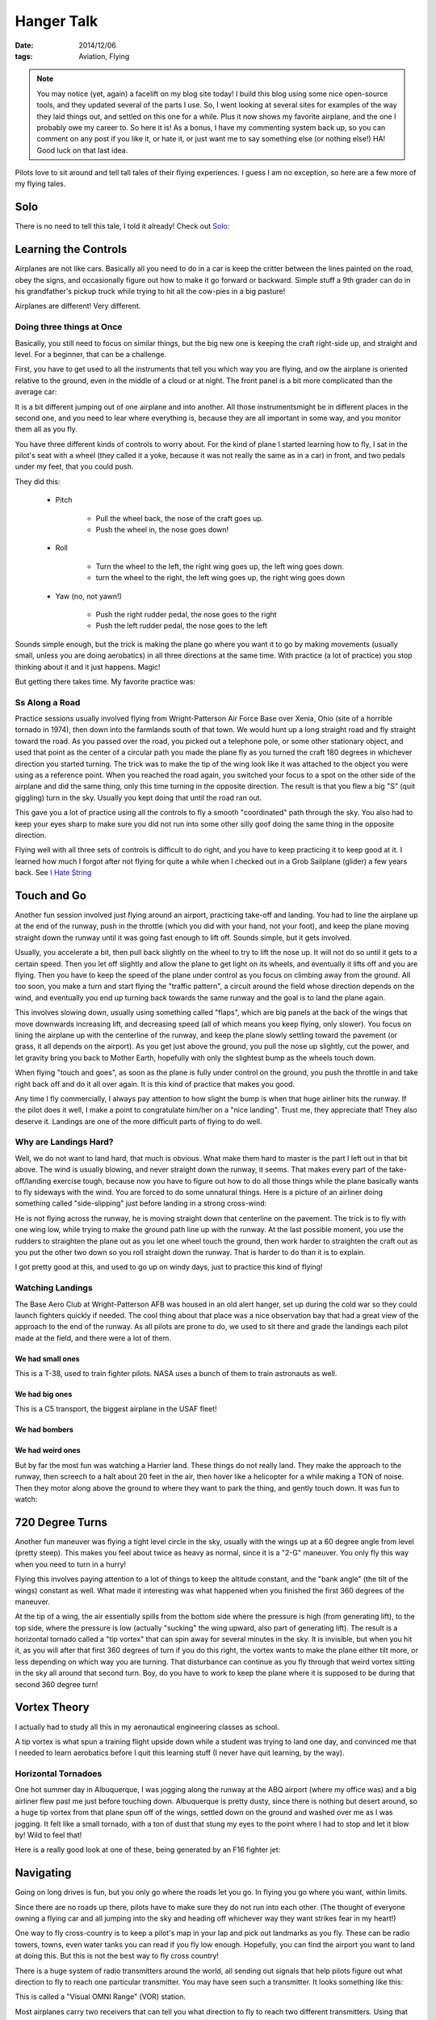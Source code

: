 Hanger Talk
###########

:date: 2014/12/06
:tags:  Aviation, Flying

..  note::

    You may notice (yet, again) a facelift on my blog site today! I build this
    blog using some nice open-source tools, and they updated several of the
    parts I use. So, I went looking at several sites for examples of the way
    they laid things out, and settled on this one for a while. Plus it now
    shows my favorite airplane, and the one I probably owe my career to. So
    here it is! As a bonus, I have my commenting system back up, so you can
    comment on any post if you like it, or hate it, or just want me to say
    something else (or nothing else!) HA! Good luck on that last idea.


Pilots love to sit around and tell tall tales of their flying experiences. I
guess I am no exception, so here are a few more of my flying tales.

Solo
****

There is no need to tell this tale, I told it already! Check out `Solo
<{filename}/2009/02/09/Solo.rst>`_:

Learning the Controls
*********************

Airplanes are not like cars. Basically all you need to do in a car is keep the
critter between the lines painted on the road, obey the signs, and occasionally
figure out how to make it go forward or backward. Simple stuff a 9th grader can
do in his grandfather's pickup truck while trying to hit all the cow-pies in a
big pasture!

Airplanes are different! Very different.

Doing three things at Once
==========================

Basically, you still need to focus on similar things, but the big new one is
keeping the craft right-side up, and straight and level. For a beginner, that
can be a challenge. 

First, you have to get used to all the instruments that tell you which way you
are flying, and ow the airplane is oriented relative to the ground, even in the
middle of a cloud or at night. The front panel is a bit more complicated than
the average car:

..  image:: images/FlightPanel.png
    :alt: Flight Panel

It is a bit different jumping out of one airplane and into another. All those
instrumentsmight be in different places in the second one, and you need to lear
where everything is, because they are all important in some way, and you
monitor them all as you fly.

You have three different kinds of controls to worry about. For the kind of
plane I started learning how to fly, I sat in the pilot's seat with a wheel
(they called it a yoke, because it was not really the same as in a car) in
front, and two pedals under my feet, that you could push.

They did this:

    * Pitch
      
        * Pull the wheel back, the nose of the craft goes up.
          
        * Push the wheel in, the nose goes down!

    * Roll
        
        * Turn the wheel to the left, the right wing goes up, the left wing
          goes down.

        * turn the wheel to the right, the left wing goes up, the right wing
          goes down 
    
    * Yaw (no, not yawn!)

        * Push the right rudder pedal, the nose goes to the right

        * Push the left rudder pedal, the nose goes to the left

Sounds simple enough, but the trick is making the plane go where you want it to
go by making movements (usually small, unless you are doing aerobatics) in all
three directions at the same time. With practice (a lot of practice) you stop
thinking about it and it just happens. Magic!

But getting there takes time. My favorite practice was:

Ss Along a Road
===============

Practice sessions usually involved flying from Wright-Patterson Air Force Base
over Xenia, Ohio (site of a horrible tornado in 1974), then down into the
farmlands south of that town. We would hunt up a long straight road and fly
straight toward the road. As you passed over the road, you picked out a
telephone pole, or some other stationary object, and used that point as the
center of a circular path you made the plane fly as you turned the craft 180
degrees in whichever direction you started turning. The trick was to make the
tip of the wing look like it was attached to the object you were using as a
reference point. When you reached the road again, you switched your focus to a
spot on the other side of the airplane and did the same thing, only this time
turning in the opposite direction. The result is that you flew a big "S" (quit
giggling) turn in the sky. Usually you kept doing that until the road ran out.

..  image:: images/STurns.png
    :alt: S Turn Pattern

This gave you a lot of practice using all the controls to fly a smooth
"coordinated" path through the sky. You also had to keep your eyes sharp to
make sure you did not run into some other silly goof doing the same thing in
the opposite direction. 

Flying well with all three sets of controls is difficult to do right, and you
have to keep practicing it to keep good at it. I learned how much I forgot
after not flying for quite a while when I checked out in a Grob Sailplane
(glider) a few years back. See `I Hate String
<{filename}/2010/10/31/String.rst>`_


Touch and Go
************

Another fun session involved just flying around an airport, practicing take-off
and landing. You had to line the airplane up at the end of the runway, push in
the throttle (which you did with your hand, not your foot), and keep the plane
moving straight down the runway until it was going fast enough to lift off.
Sounds simple, but it gets involved. 

Usually, you accelerate a bit, then pull back slightly on the wheel to try to
lift the nose up. It will not do so until it gets to a certain speed. Then you
let off slightly and allow the plane to get light on its wheels, and eventually
it lifts off and you are flying. Then you have to keep the speed of the plane
under control as you focus on climbing away from the ground. All too soon, you
make a turn and start flying the "traffic pattern", a circuit around the field
whose direction depends on the wind, and eventually you end up turning back
towards the same runway and the goal is to land the plane again.

This involves slowing down, usually using something called "flaps", which are
big panels at the back of the wings that move downwards increasing lift, and
decreasing speed (all of which means you keep flying, only slower). You focus
on lining the airplane up with the centerline of the runway, and keep the plane
slowly settling toward the pavement (or grass, it all depends on the airport).
As you get just above the ground, you pull the nose up slightly, cut the power,
and let gravity bring you back to Mother Earth, hopefully with only the
slightest bump as the wheels touch down.

When flying "touch and goes", as soon as the plane is fully under control on
the ground, you push the throttle in and take right back off and do it all over
again. It is this kind of practice that makes you good.

Any time I fly commercially, I always pay attention to how slight the bump is
when that huge airliner hits the runway. If the pilot does it well, I make a
point to congratulate him/her on a "nice landing". Trust me, they appreciate
that! They also deserve it. Landings are one of the more difficult parts of
flying to do well.

Why are Landings Hard?
======================

Well, we do not want to land hard, that much is obvious. What make them hard to
master is the part I left out in that bit above. The wind is usually blowing,
and never straight down the runway, it seems. That makes every part of the
take-off/landing exercise tough, because now you have to figure out how to do
all those things while the plane basically wants to fly sideways with the wind.
You are forced to do some unnatural things. Here is a picture of an airliner
doing something called "side-slipping" just before landing in a strong
cross-wind:

..  image::    images/SideSlipLanding.png
    :width: 500
    :alt: Cross Wind Landing.

He is not flying across the runway, he is moving straight down that centerline
on the pavement. The trick is to fly with one wing low, while trying to make
the ground path line up with the runway. At the last possible moment, you use
the rudders to straighten the plane out as you let one wheel touch the ground,
then work harder to straighten the craft out as you put the other two down so
you roll straight down the runway. That is harder to do than it is to explain. 

I got pretty good at this, and used to go up on windy days, just to practice
this kind of flying!

Watching Landings
=================

The Base Aero Club at Wright-Patterson AFB was housed in an old alert hanger,
set up during the cold war so they could launch fighters quickly if needed. The
cool thing about that place was a nice observation bay that had a great view of
the approach to the end of the runway. As all pilots are prone to do, we used
to sit there and grade the landings each pilot made at the field, and there
were a lot of them. 

We had small ones
-----------------

..  image:: images/T38Landing.png
    :alt: T38 Landing

This is a T-38, used to train fighter pilots. NASA uses a bunch of them to
train astronauts as well.

We had big ones
---------------

..  image:: images/C5Landing.png
    :alt: C5 Landing

This is a C5 transport, the biggest airplane in the USAF fleet!

We had bombers
--------------

..  image:: images/B52Landing.png 
    :alt: B52 Landing

We had weird ones
-----------------

But by far the most fun was watching a Harrier land. These things do not really
land. They make the approach to the runway, then screech to a halt about 20
feet in the air, then hover like a helicopter for a while making a TON of
noise. Then they motor along above the ground to where they want to park the
thing, and gently touch down. It was fun to watch:

..  image:: images/HarrierLanding.png
    :alt: Harrier Landing

720 Degree Turns
****************

Another fun maneuver was flying a tight level circle in the sky, usually with
the wings up at a 60 degree angle from level (pretty steep). This makes you
feel about twice as heavy as normal, since it is a "2-G" maneuver. You only fly
this way when you need to turn in a hurry!

..  image:: images/SteepTurn.png
    :alt: Steep Turns

Flying this involves paying attention to a lot of things to keep the altitude
constant, and the "bank angle" (the tilt of the wings) constant as well. What
made it interesting was what happened when you finished the first 360 degrees
of the maneuver.

At the tip of a wing, the air essentially spills from the bottom side where the
pressure is high (from generating lift), to the top side, where the pressure is
low (actually "sucking" the wing upward, also part of generating lift). The
result is a horizontal tornado called a "tip vortex" that can spin away for
several minutes in the sky. It is invisible, but when you hit it, as you will
after that first 360 degrees of turn if you do this right, the vortex wants to
make the plane either tilt more, or less depending on which way you are
turning. That disturbance can continue as you fly through that weird vortex
sitting in the sky all around that second turn. Boy, do you have to work to
keep the plane where it is supposed to be during that second 360 degree turn!

Vortex Theory
*************

I actually had to study all this in my aeronautical engineering classes as
school.

A tip vortex is what spun a training flight upside down while a student was
trying to land one day, and convinced me that I needed to learn aerobatics
before I quit this learning stuff (I never have quit learning, by the way). 

Horizontal Tornadoes
====================

One hot summer day in Albuquerque, I was jogging along the runway at the ABQ
airport (where my office was) and a big airliner flew past me just before
touching down. Albuquerque is pretty dusty, since there is nothing but desert
around, so a huge tip vortex from that plane spun off of the wings, settled
down on the ground and washed over me as I was jogging. It felt like a small
tornado, with a ton of dust that stung my eyes to the point where I had to stop
and let it blow by! Wild to feel that!

Here is a really good look at one of these, being generated by an F16 fighter jet:

..  image:: images/F16Vortex.png
    :align: center
    :alt: F16 Tip Vortex

Navigating
**********

Going on long drives is fun, but you only go where the roads let you go. In
flying you go where you want, within limits.

Since there are no roads up there, pilots have to make sure they do not run
into each other. (The thought of everyone owning a flying car and all jumping
into the sky and heading off whichever way they want strikes fear in my heart!)

One way to fly cross-country is to keep a pilot's map in your lap and pick out
landmarks as you fly. These can be radio towers, towns, even water tanks you
can read if you fly low enough. Hopefully, you can find the airport you want to
land at doing this. But this is not the best way to fly cross country!

There is a huge system of radio transmitters around the world, all sending out
signals that help pilots figure out what direction to fly to reach one
particular transmitter. You may have seen such a transmitter. It looks
something like this:

..  image:: images/VOR.png
    :align: center
    :alt: VOR transmitter

This is called a "Visual OMNI Range" (VOR) station.

Most airplanes carry two receivers that can tell you what direction to fly to
reach two different transmitters. Using that information, you can figure out
where you are on a map. (Hey, this was invented long before GPS took over the
world).

If you want to fly cross country, there are rules you have to follow. For
example, if you were flying east to west, there were certain altitudes you are
allowed to fly at. Those flying west to east have to fly at different altitudes
so planes do not run into each other. Additionally, there are standard routes
you could fly that go from one VOR transmitter to another, and with all of this
figured out, you set up a "flight plan" that you register with the FAA to let
then know where you are going to fly, and when to expect you at your
destination. If something happens, they could come look for you! If you pay
attention while flying in an airliner, you can tell if you are passing over a
VOR by the unexplained turning the airplane does as it lines up along the path
to the next VOR station. Of course, all of this is getting pretty old-fashioned
these days. GPS can point you right towards your destination, or create a path
for you to fly and tell you if you are drifting off of that path at every
moment in time. 

Emergency Landings
******************

Unlike in driving, if you have problems, you cannot just pull over and call
AAA. You have to find a place to land and do so without killing yourself.

When I took the check ride with an FAA examiner who was going to issue my
Commercial Pilot's License that day, we were flying along and he reached over
and yanked on the throttle control, essentially killing the power to the engine
(it was idling). I went into emergency landing mode, and started looking for a
field I thought I could put the plane down into, I spotted one, then went to
work trying to get the plane down to the right altitude to get into that field.
I got almost to the point of landing in the grass when the examiner put the
power back in and said "That was pretty nice. I had an emergency last week, and
put the plane down exactly in that field!" Boy was that a nice plus on that
test!

Flying is in My Blood
*********************

I cannot fly now, at least the way I want to, all because of my battle with
cancer. All of the drugs I have been on for so long makes the FAA worried about
my ability to do all of the things needed to fly, so I sit on the ground
looking up as I did as a kid way back when. I can do battle with them and prove
that all the weird chemicals are gone, but that takes time I do not seem to
have now. So all I am doing now is waiting for that durned J-79 turbojet engine
to get back to Houston, so I can take my ride in the F4D. Until that day, I
guess I will just remember the moments!

